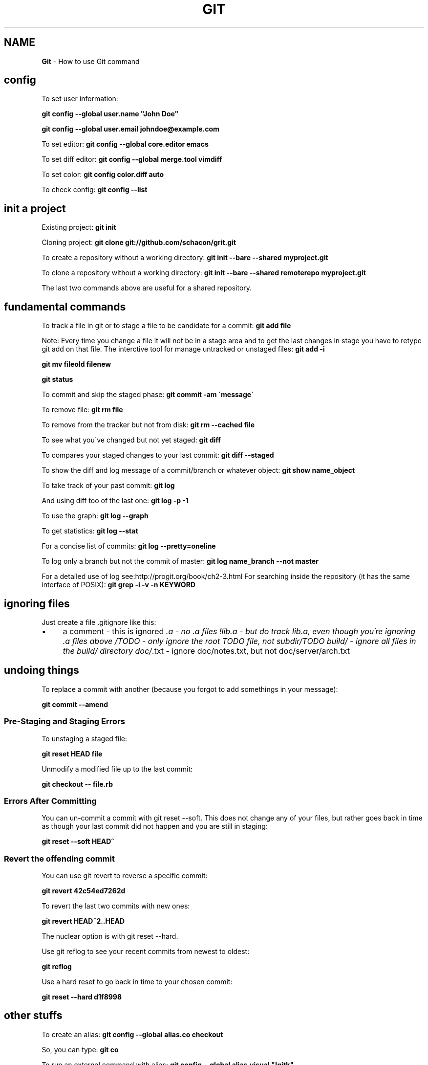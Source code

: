 .\" generated with Ronn/v0.7.3
.\" http://github.com/rtomayko/ronn/tree/0.7.3
.
.TH "GIT" "1" "June 2017" "Filippo Squillace" "git"
.
.SH "NAME"
\fBGit\fR \- How to use Git command
.
.SH "config"
To set user information:
.
.P
\fBgit config \-\-global user\.name "John Doe"\fR
.
.P
\fBgit config \-\-global user\.email johndoe@example\.com\fR
.
.P
To set editor: \fBgit config \-\-global core\.editor emacs\fR
.
.P
To set diff editor: \fBgit config \-\-global merge\.tool vimdiff\fR
.
.P
To set color: \fBgit config color\.diff auto\fR
.
.P
To check config: \fBgit config \-\-list\fR
.
.SH "init a project"
Existing project: \fBgit init\fR
.
.P
Cloning project: \fBgit clone git://github\.com/schacon/grit\.git\fR
.
.P
To create a repository without a working directory: \fBgit init \-\-bare \-\-shared myproject\.git\fR
.
.P
To clone a repository without a working directory: \fBgit init \-\-bare \-\-shared remoterepo myproject\.git\fR
.
.P
The last two commands above are useful for a shared repository\.
.
.SH "fundamental commands"
To track a file in git or to stage a file to be candidate for a commit: \fBgit add file\fR
.
.P
Note: Every time you change a file it will not be in a stage area and to get the last changes in stage you have to retype git add on that file\. The interctive tool for manage untracked or unstaged files: \fBgit add \-i\fR
.
.P
\fBgit mv fileold filenew\fR
.
.P
\fBgit status\fR
.
.P
To commit and skip the staged phase: \fBgit commit \-am \'message\'\fR
.
.P
To remove file: \fBgit rm file\fR
.
.P
To remove from the tracker but not from disk: \fBgit rm \-\-cached file\fR
.
.P
To see what you\'ve changed but not yet staged: \fBgit diff\fR
.
.P
To compares your staged changes to your last commit: \fBgit diff \-\-staged\fR
.
.P
To show the diff and log message of a commit/branch or whatever object: \fBgit show name_object\fR
.
.P
To take track of your past commit: \fBgit log\fR
.
.P
And using diff too of the last one: \fBgit log \-p \-1\fR
.
.P
To use the graph: \fBgit log \-\-graph\fR
.
.P
To get statistics: \fBgit log \-\-stat\fR
.
.P
For a concise list of commits: \fBgit log \-\-pretty=oneline\fR
.
.P
To log only a branch but not the commit of master: \fBgit log name_branch \-\-not master\fR
.
.P
For a detailed use of log see:http://progit\.org/book/ch2\-3\.html For searching inside the repository (it has the same interface of POSIX): \fBgit grep \-i \-v \-n KEYWORD\fR
.
.SH "ignoring files"
Just create a file \.gitignore like this:
.
.IP "\(bu" 4
a comment \- this is ignored \fI\.a \- no \.a files !lib\.a \- but do track lib\.a, even though you\'re ignoring \.a files above /TODO \- only ignore the root TODO file, not subdir/TODO build/ \- ignore all files in the build/ directory doc/\fR\.txt \- ignore doc/notes\.txt, but not doc/server/arch\.txt
.
.IP "" 0
.
.SH "undoing things"
To replace a commit with another (because you forgot to add somethings in your message):
.
.P
\fBgit commit \-\-amend\fR
.
.SS "Pre\-Staging and Staging Errors"
To unstaging a staged file:
.
.P
\fBgit reset HEAD file\fR
.
.P
Unmodify a modified file up to the last commit:
.
.P
\fBgit checkout \-\- file\.rb\fR
.
.SS "Errors After Committing"
You can un\-commit a commit with git reset \-\-soft\. This does not change any of your files, but rather goes back in time as though your last commit did not happen and you are still in staging:
.
.P
\fBgit reset \-\-soft HEAD^\fR
.
.SS "Revert the offending commit"
You can use git revert to reverse a specific commit:
.
.P
\fBgit revert 42c54ed7262d\fR
.
.P
To revert the last two commits with new ones:
.
.P
\fBgit revert HEAD~2\.\.HEAD\fR
.
.P
The nuclear option is with git reset \-\-hard\.
.
.P
Use git reflog to see your recent commits from newest to oldest:
.
.P
\fBgit reflog\fR
.
.P
Use a hard reset to go back in time to your chosen commit:
.
.P
\fBgit reset \-\-hard d1f8998\fR
.
.SH "other stuffs"
To create an alias: \fBgit config \-\-global alias\.co checkout\fR
.
.P
So, you can type: \fBgit co\fR
.
.P
To run an external command with alias: \fBgit config \-\-global alias\.visual "!gitk"\fR
.
.P
There are two important gui tools (do not forget to install tk package first): \fBgtk gui; gitk\fR
.
.SH "working with remote"
To know the remotes: \fBgit remote \-v\fR
.
.P
To add a remote repository: \fBgit remote add [shortname] [url]\fR
.
.P
To get data from a remote repo (but it don\'t merge): \fBgit fetch [shortname]\fR
.
.P
To fetch a specific branch and merge it into your current local branch: \fBgit pull (remote) (branchname)\fR
.
.P
To push a local branch to remote repo: \fBgit push (remote) (branch)\fR
.
.P
For example: \fBgit push origin master\fR
.
.P
If you want to change the name of the remote branch: \fBgit push origin serverfix:awesomebranch\fR
.
.P
Note: This command works only if you cloned and if nobody has pushed in the meantime\.
.
.P
To see info about a remote: \fBgit remote show origin\fR
.
.P
To remove a remote: \fBgit remote rm dav\fR
.
.P
To rename a remote: \fBgit remote rename joe feel\fR
.
.SH "tagging and archive"
List available tags: \fBgit tag\fR
.
.P
To look for some tags: \fBgit tag \-l \'v1\.4\.2\.*\'\fR
.
.P
To create an annotated tag: \fBgit tag \-a v1\.2\.0 \-m \'my version\'\fR
.
.P
To create a Lightweight Tags: \fBgit tag v1\.4\.2\-lw\fR
.
.P
To create and sign a tag with you private key: \fBgit tag \-s\fR
.
.P
To verify sign of a tag: \fBgit tag \-v v1\.4\.2\fR
.
.P
To show information about the tag: \fBgit show v1\.4\.2\fR
.
.P
To add tag to past commit: \fBgit tag \-a v1\.3 [checksum]\fR
.
.P
You can see the checksum typing log command\.
.
.P
To transfer to remote a tag: \fBgit push v1\.2\fR
.
.P
To transfer to remote all tags: \fBgit push \-\-tags\fR
.
.P
To give a unique and human readable release number to the current commit: \fBgit describe master\fR
.
.P
To create an archive: \fBgit archive master | gzip >\fRgit describe master\fB\.tar\.gz\fR
.
.P
Example of Changelog:
.
.P
\fBgit shortlog 0\.18\.1\.\.\.0\.17\.5 \-\-no\-merges\fR
.
.P
\fBgit log 0\.18\.1\.\.\.0\.17\.5 \-\-no\-merges \-\-pretty=format:"%ci %an <%ae>%n * %s" | awk \'BEGIN{ldate=0}{msg=$0; if((NR\-1)%2==0){msg=$1; for(i=4;i<=NF;i++)msg=msg" "$i;} if($1!=ldate){print msg}; if((NR\-1)%2==0){ldate=$1}}\'\fR
.
.SH "branching and merge"
To create a branch: \fBgit branch new_branch\fR
.
.P
HEAD is a pointer to the current active branch\. To switch between branchs: \fBgit checkout other_branch\fR
.
.P
To create and switch at the same time: \fBgit checkout \-b n_branch\fR
.
.P
To merge back into the master commit starting from another branch: Switch: \fBgit checkout master\fR
.
.P
Merge: \fBgit merge hotfix\fR
.
.P
To manage merging conflicts with a graphical tool: \fBgit mergetool\fR
.
.P
To delete a branch: \fBgit branch \-d hotfix\fR
.
.P
To delete a remote branch locally: \fBgit branch \-rd origin/remotebranch\fR
.
.P
To see the last commit on each branch: \fBgit branch \-v\fR
.
.P
To see merged or no\-merged branchs: \fBgit branch [\-\-merged|\-\-no\-merged]\fR
.
.P
To move/rename a branch: \fBgit branch \-m oldbranch newbranch\fR
.
.P
WITH REMOTE: To get changes from a remote you can do two things (after doing "remote add" command): * Fetch and then merge the current local branch: * Create a new branch from the remote one: \fBgit checkout \-b local_branch remote/remote_branch\fR
.
.P
To delete a remote branch: \fBgit push origin :remote_branch\fR
.
.P
To create/rename another branch from local to remote:
.
.P
\fBgit push origin local_branch:remote_branch\fR
.
.P
The local branch will automatically push to and pull from remote/remote_branch: \fBgit checkout \-\-track remote/remote_branch\fR
.
.P
Similar approach can be done in this way: \fBgit branch \-\-set\-upstream\-to=origin/master master\fR
.
.SH "deploying using git on server"
The best way is create a working directory on remote sever\. SERVER SIDE To disable the control from git:
.
.P
\fBgit config \-\-global receive\.denyCurrentBranch ignore\fR
.
.P
Create a work tree:
.
.P
\fBgit init\fR
.
.P
Create the hook:
.
.P
\fBtouch \.git/hooks/post\-receive\fR
.
.P
Write the following:
.
.IP "\(bu" 4
!/bin/sh cd \.\. GIT_DIR=\'\.git\' umask 002 && git reset \-\-hard
.
.IP "" 0
.
.P
Exec permissions:
.
.P
\fBchmod a+x \.git/hooks/post\-receive\fR
.
.P
CLIENT SIDE: Add the remote:
.
.P
\fBgit remote add production user@ssh\.domain\.com:~/my_project/\.git\fR
.
.SH "Contributing to a project"
To check whitespaces before commiting: \fBgit diff \-\-check\fR
.
.P
Before pushing to the remote is important to remember the following steps: 1) fetch the changes in order to get the remote (usually origin/master) up to date locally: \fBgit fetch orign\fR
.
.P
2) merge the two versions(master and origin/master)\. You need to be in the master branch: \fBgit merge origin/master\fR
.
.P
3) Push the new snapshot in remote: \fBgit push orign master\fR
.
.P
To check what commits are needed to merge use: \fBgit log \-\-no\-merges\fR
.
.P
To request pull from a remote public repo: \fBgit request\-pull origin/master myfork\fR
.
.P
MANAGE PATCHES: Create a Patch: From your commits it is possible to create a patch: \fBgit format\-patch \-M origin/master\fR
.
.P
Send email with patches (first use git config to set the email account): \fBgit send\-email *\.patch\fR
.
.P
Apply a patch: For applying a new patch is a good practice to create a temporary branch first\. To apply a patch that come from git diff or diff commands: \fBgit apply name_patch\.patch\fR
.
.P
Before apply it is good idea to check first: \fBgit apply \-\-check name_patch\.patch\fR
.
.P
To apply a patch from format\-patch(it is the best way): \fBgit am name_patch\.patch\fR
.
.P
In case of error you can edit the conflict file and type: \fBgit am \-\-resolved\fR
.
.P
Or in case of abort of skip: \fBgit am \-\-skip\fR
.
.P
\fBgit am \-\-abort\fR
.
.P
If the patch doesn\'t work, it is possible to apply using a three\-way merge: \fBgit am \-3 name_patch\.patch\fR
.
.P
The interactive mode is: \fBgit am \-i name_patch\.patch\fR
.
.P
DETERMINE THE DIFFERENCES: It is important to know that using the classic: \fBgit diff master\fR is not always a good idea, in particular when the branches diverges a lot\. To see truly the difference we need to find the common ancestor: \fBgit merge\-base name_branch master\fR
.
.P
and later use that ancestor to diff: \fBgit diff 367cd\fR
.
.P
Git provides an awesome command to do that directly! \fBgit diff name_branch\.\.\.master\fR
.
.SH "miscelaneous to be a git master!"
To get the commit from the branch name: \fBgit rev\-parse branch_name\fR
.
.P
REFLOG: Git records all the operations done in a history: \fBgit reflog\fR
.
.P
To show what is going on yesterday on master: \fBgit show master@{yesterday}\fR
.
.P
And two months ago on HEAD: \fBgit show HEAD@{2\.months\.ago}\fR
.
.P
ANCESTRY REFS: There are two specification ^ or ~\. ^ is used to traverse ancestors with more than one parent and ~ is used to traverse depth in the history\. To get the second parent: \fBgit show HEAD^2\fR or \fBgit show HEAD^^\fR
.
.P
To get the grandparent: \fBgit shoe HEAD~2\fR
.
.P
COMMIT RANGES: What is in experiment branch that hasnot yet been merged into master branch? \fBgit show master\.\.experiment\fR
.
.P
Or to get a log for the commits that has to be merged in a remote: \fBgit log origin/master\.\.HEAD\fR
.
.P
To get the commits that are reachable by either of two references but not by both of them showing the sides too:
.
.P
\fBgit log \-\-left\-right master\.\.\.experiment\fR
.
.P
DETECT BUGGY COMMITS: In case of having hundreds of commits in order to detect a buggy commit: 1) Start the binary search algorithm: \fBgit bisect start\fR
.
.P
2) Specify that the current commit is buggy: \fBgit bisect bad\fR
.
.P
3) Specify the last known good commit: \fBgit bisect good v1\.0\fR
.
.P
bisect start to evaluate the middle commits and after you test the commit, you can judge the commit as bad o good: \fBgit bisect good/bad\fR
.
.P
Until you get the first bad commit\. To reset the HEAD to the original commit: \fBgit bisect reset\fR
.
.P
If you have a script that return zero in case the commit is good and non\-zero otherwise, you can easily automate as follows: 1) Indicate the good and bad commit: \fBgit bisect start HEAD v1\.0\fR
.
.P
2) Run the process: \fBgit bisect run test\-error\.sh\fR
.
.P
bisect continue until finds the first broken commit\.
.
.P
BUG ANNOTATION: If you detect a bug and want to know when it was introduced and why:
.
.P
\fBgit blame \-L 12,22 name_file\fR
.
.P
To check also if the file was renamed and so on: \fBgit blame \-C \-L 143,160 file_name\fR
.
.P
REWRITNG THE HISTORY: In order to split, merge, change multiple messages in previous commit see http://git\-scm\.com/book/en/Git\-Tools\-Rewriting\-History
.
.P
SUBMODULES: Allows to keep a Git repo as a subdirectory of another Git repo\. To add a git project into the \'rack\' directory: \fBgit submodule add git://github\.com/chneukirchen/rack\.git rack\fR
.
.P
To clone a project with submodules: 1) git clone: \fBgit clone \.\.\.\.\fR
.
.P
2) init the submodules: \fBgit submodule init\fR
.
.P
3) fetch the modules: \fBgit submodule update\fR
.
.P
The info of the submodules will be stored in \.gitmodules Submodules is sometimes odd to use\. Check out the doc for any problem: http://git\-scm\.com/book/en/Git\-Tools\-Submodules
.
.P
SUBTREE MERGING: Is a substitution of the submodules method\. Instead of creating a submodule the method creates a branch: 1) Create a remote: \fBgit remote add rack_remote git@github\.com:schacon/rack\.git\fR
.
.P
2) Fetch: \fBgit fetch rack_remote\fR
.
.P
3) Read the root tree of the branch and put the content into \'rack\' dir: \fBgit read\-tree \-\-prefix=rack/ \-u rack_branch\fR
.
.P
4) After any changes from the rack_branch, merge it using: \fBgit merge \-\-squash \-s subtree \-\-no\-commit rack_branch\fR
.
.P
To see the diff between the \'rack\' directory and rack_branch: \fBgit diff\-tree \-p rack_branch\fR
.
.SH "stashing"
Stashing is useful when you have started a work that you still don\'t want to commit but you have also to switch branch\. To store the changes: \fBgit stash\fR
.
.P
To list the stashs: \fBgit stash list\fR
.
.P
To apply a stash: \fBgit stash apply stash@{1}\fR
.
.P
Even better apply and delete a stash: \fBgit stash pop stash@{1}\fR
.
.P
To drop a stash: \fBgit drop stash@{1}\fR
.
.P
To show the diff: \fBgit stash show \-p stash@{1}\fR
.
.P
After changes it is possible to unapply the work from a stash: \fBgit stash show \-p stash@{0} | git apply \-R\fR
.
.P
To create a branch from a stash: \fBgit stash branch branch_name\fR
